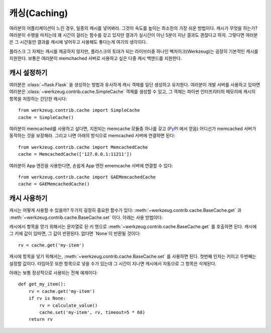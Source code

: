 .. _caching-pattern:

캐싱(Caching)
=============

여러분의 어플리케이션이 느린 경우, 일종의 캐시를 넣어봐라.  그것이 
속도를 높이는 최소한의 가장 쉬운 방법이다.  캐시가 무엇을 하는가?
여러분이 수행을 마치는데 꽤 시간이 걸리는 함수를 갖고 있지만 결과가
실시간이 아닌 5분이 지난 결과도 괜찮다고 하자.  그렇다면 여러분은
그 시간동안 결과를 캐시에 넣어두고 사용해도 좋다는게 여기의 생각이다.

플라스크 그 자체는 캐시를 제공하지 않지만, 플라스크의 토대가 되는 
라이브러중 하나인 벡자이크(Werkzeug)는 굉장히 기본적인 캐시를 지원한다.
보통은 여러분이 memchached 서버로 사용하고 싶은 
다중 캐시 백엔드를 지원한다.

캐시 설정하기
-------------

여러분은 :class:`~flask.Flask` 을 생성하는 방법과 유사하게 캐시 객체를 
일단 생성하고 유지한다.  여러분이 개발 서버를 사용하고 있따면 여러분은
:class:`~werkzeug.contrib.cache.SimpleCache` 객체를 생성할 수 있고, 
그 객체는 파이썬 인터프리터의 메모리에 캐시의 항목을 저장하는 간단한 캐시다::

    from werkzeug.contrib.cache import SimpleCache
    cache = SimpleCache()

여러분이 memcached를 사용하고 싶다면, 지원되는 memcache 모듈중 하나를 갖고
(`PyPI <http://pypi.python.org/>`_ 에서 얻음) 어디선가 memcached 서버가 
동작하는 것을 보장해라.  그리고 나면 아래의 방식으로 memcached 서버에 
연결하면 된다::

    from werkzeug.contrib.cache import MemcachedCache
    cache = MemcachedCache(['127.0.0.1:11211'])

여러분이 App 엔진을 사용한다면, 손쉽게 App 엔진 ememcache 서버에 연결할
수 있다::

    from werkzeug.contrib.cache import GAEMemcachedCache
    cache = GAEMemcachedCache()

캐시 사용하기
-------------

캐시는 어떻게 사용할 수 있을까?  두가지 굉장히 중요한 함수가 있다:
:meth:`~werkzeug.contrib.cache.BaseCache.get` 과 
:meth:`~werkzeug.contrib.cache.BaseCache.set` 이다.  아래는 사용 방법이다:

캐시에서 항목을 얻기 위해서는 문자열로 된 키 명으로 
:meth:`~werkzeug.contrib.cache.BaseCache.get` 를 호출하면 된다. 캐시에 그 키에
값이 있따면, 그 값이 반환된다.  없다면 `None`이 반환될 것이다::

    rv = cache.get('my-item')

캐시에 항목을 넣기 위해서는, :meth:`~werkzeug.contrib.cache.BaseCache.set` 를
사용하면 된다.  첫번째 인자는 키이고 두번째는 설정할 값이다.  타임아웃 또한 
항목으로 넣을 수가 있는데 그 시간이 지나면 캐시에서 자동으로 그 항목은 삭제된다.

아래는 보통 정상적으로 사용되는 전체 예제이다::

    def get_my_item():
        rv = cache.get('my-item')
        if rv is None:
            rv = calculate_value()
            cache.set('my-item', rv, timeout=5 * 60)
        return rv

